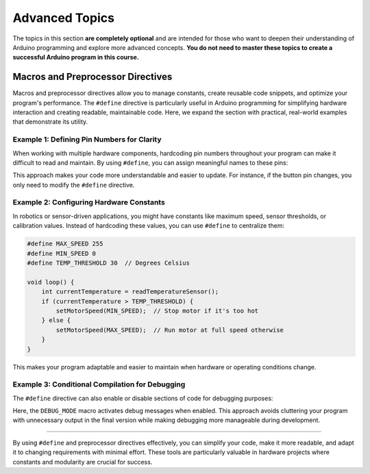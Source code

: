 .. _advanced_topics:

Advanced Topics
===============

The topics in this section **are completely optional** and are intended
for those who want to deepen their understanding of Arduino programming
and explore more advanced concepts. **You do not need to master these
topics to create a successful Arduino program in this course.**

.. _macros-and-preprocessor-directives:

Macros and Preprocessor Directives
----------------------------------

Macros and preprocessor directives allow you to manage constants, create
reusable code snippets, and optimize your program's performance. The
``#define`` directive is particularly useful in Arduino programming for
simplifying hardware interaction and creating readable, maintainable
code. Here, we expand the section with practical, real-world examples
that demonstrate its utility.

Example 1: Defining Pin Numbers for Clarity
~~~~~~~~~~~~~~~~~~~~~~~~~~~~~~~~~~~~~~~~~~~

When working with multiple hardware components, hardcoding pin numbers
throughout your program can make it difficult to read and maintain. By
using ``#define``, you can assign meaningful names to these pins:

.. whole-code-block:: cpp

    #define LED_PIN 13
    #define BUTTON_PIN 7

    void setup() {
        pinMode(LED_PIN, OUTPUT);
        pinMode(BUTTON_PIN, INPUT);
    }

    void loop() {
        if (digitalRead(BUTTON_PIN) == HIGH) {
            digitalWrite(LED_PIN, HIGH);  // Turn on LED when button is pressed
        } else {
            digitalWrite(LED_PIN, LOW);   // Turn off LED otherwise
        }
    }

This approach makes your code more understandable and easier to update.
For instance, if the button pin changes, you only need to modify the
``#define`` directive.

Example 2: Configuring Hardware Constants
~~~~~~~~~~~~~~~~~~~~~~~~~~~~~~~~~~~~~~~~~

In robotics or sensor-driven applications, you might have constants like
maximum speed, sensor thresholds, or calibration values. Instead of
hardcoding these values, you can use ``#define`` to centralize them:

.. code:: cpp

    #define MAX_SPEED 255
    #define MIN_SPEED 0
    #define TEMP_THRESHOLD 30  // Degrees Celsius

    void loop() {
        int currentTemperature = readTemperatureSensor();
        if (currentTemperature > TEMP_THRESHOLD) {
            setMotorSpeed(MIN_SPEED);  // Stop motor if it's too hot
        } else {
            setMotorSpeed(MAX_SPEED);  // Run motor at full speed otherwise
        }
    }

This makes your program adaptable and easier to maintain when hardware
or operating conditions change.

Example 3: Conditional Compilation for Debugging
~~~~~~~~~~~~~~~~~~~~~~~~~~~~~~~~~~~~~~~~~~~~~~~~

The ``#define`` directive can also enable or disable sections of code
for debugging purposes:

.. whole-code-block:: cpp

    #define DEBUG_MODE  // Comment this line to disable debugging

    void setup() {
        Serial.begin(9600);
        #ifdef DEBUG_MODE
        Serial.println("Debugging is enabled.");
        #endif
    }

    void loop() {
        #ifdef DEBUG_MODE
        Serial.println("Running the loop.");
        delay(1000);
        #endif
    }

Here, the ``DEBUG_MODE`` macro activates debug messages when enabled.
This approach avoids cluttering your program with unnecessary output in
the final version while making debugging more manageable during
development.

--------------

By using ``#define`` and preprocessor directives effectively, you can
simplify your code, make it more readable, and adapt it to changing
requirements with minimal effort. These tools are particularly valuable
in hardware projects where constants and modularity are crucial for
success.

